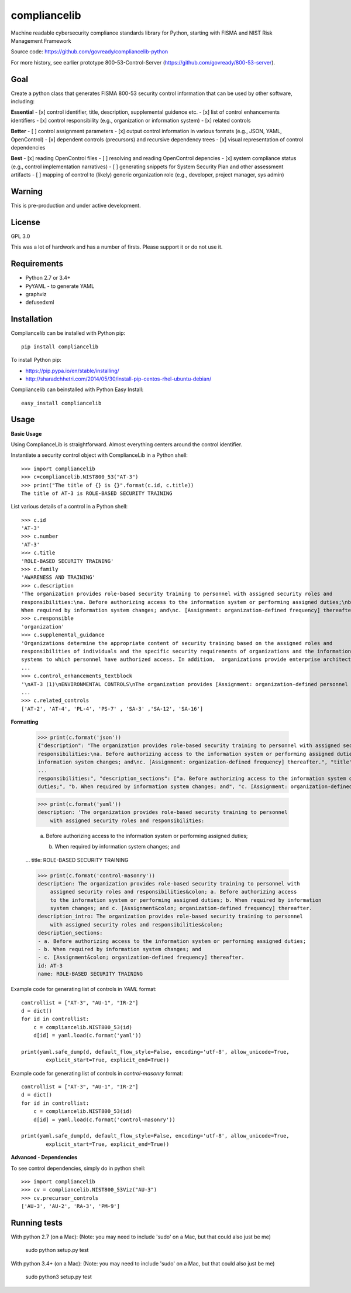compliancelib
=============
Machine readable cybersecurity compliance standards library for Python, starting with FISMA and NIST Risk Management Framework

Source code: https://github.com/govready/compliancelib-python

For more history, see earlier prototype 800-53-Control-Server (https://github.com/govready/800-53-server).

Goal
----
Create a python class that generates FISMA 800-53 security control information that can be used by other software, including:

**Essential**
- [x] control identifier, title, description, supplemental guidence etc.
- [x] list of control enhancements identifiers
- [x] control responsibility (e.g., organization or information system)
- [x] related controls

**Better**
- [ ] control assignment parameters
- [x] output control information in various formats (e.g., JSON, YAML, OpenControl)
- [x] dependent controls (precursors) and recursive dependency trees
- [x] visual representation of control dependencies

**Best**
- [x] reading OpenControl files
- [ ] resolving and reading OpenControl depencies
- [x] system compliance status (e.g., control implementation narratives)
- [ ] generating snippets for System Security Plan and other assessment artifacts
- [ ] mapping of control to (likely) generic organization role (e.g., developer, project manager, sys admin)

Warning
-------
This is pre-production and under active development.

License
-------
GPL 3.0

This was a lot of hardwork and has a number of firsts. Please support it or do not use it.

Requirements
------------
- Python 2.7 or 3.4+
- PyYAML - to generate YAML
- graphviz
- defusedxml

Installation
------------
Compliancelib can be installed with Python pip::

	pip install compliancelib

To install Python pip:

- https://pip.pypa.io/en/stable/installing/
- http://sharadchhetri.com/2014/05/30/install-pip-centos-rhel-ubuntu-debian/

Compliancelib can beinstalled with Python Easy Install::

	easy_install compliancelib

Usage
-----

**Basic Usage**

Using ComplianceLib is straightforward. Almost everything centers around the control identifier.

Instantiate a security control object with ComplianceLib in a Python shell::

	>>> import compliancelib
	>>> c=compliancelib.NIST800_53("AT-3")
	>>> print("The title of {} is {}".format(c.id, c.title))
	The title of AT-3 is ROLE-BASED SECURITY TRAINING

List various details of a control in a Python shell::

	>>> c.id
	'AT-3'
	>>> c.number
	'AT-3'
	>>> c.title
	'ROLE-BASED SECURITY TRAINING'
	>>> c.family
	'AWARENESS AND TRAINING'
	>>> c.description
	'The organization provides role-based security training to personnel with assigned security roles and 
	responsibilities:\na. Before authorizing access to the information system or performing assigned duties;\nb.
	When required by information system changes; and\nc. [Assignment: organization-defined frequency] thereafter.'
	>>> c.responsible
	'organization'
	>>> c.supplemental_guidance
	'Organizations determine the appropriate content of security training based on the assigned roles and 
	responsibilities of individuals and the specific security requirements of organizations and the information 
	systems to which personnel have authorized access. In addition,  organizations provide enterprise architects,
	...
	>>> c.control_enhancements_textblock
	'\nAT-3 (1)\nENVIRONMENTAL CONTROLS\nThe organization provides [Assignment: organization-defined personnel or roles] with initial and [Assignment: organization-defined frequency] training in the employment and operation of environmental controls.\nEnvironmental controls include, for example, fire suppression and detection devices/systems, sprinkler systems, handheld fire extinguishers, fixed fire hoses, smoke detectors,
	...
	>>> c.related_controls
	['AT-2', 'AT-4', 'PL-4', 'PS-7' , 'SA-3' ,'SA-12', 'SA-16']

**Formatting**

	>>> print(c.format('json'))
	{"description": "The organization provides role-based security training to personnel with assigned security roles and 
	responsibilities:\na. Before authorizing access to the information system or performing assigned duties;\nb. When required by 
	information system changes; and\nc. [Assignment: organization-defined frequency] thereafter.", "title": "ROLE-BASED SECURITY 
	...
	responsibilities:", "description_sections": ["a. Before authorizing access to the information system or performing assigned 
	duties;", "b. When required by information system changes; and", "c. [Assignment: organization-defined frequency] thereafter."]}

	>>> print(c.format('yaml'))
	description: 'The organization provides role-based security training to personnel
	    with assigned security roles and responsibilities:

	    a. Before authorizing access to the information system or performing assigned
	    duties;

	    b. When required by information system changes; and
	...
	title: ROLE-BASED SECURITY TRAINING

	>>> print(c.format('control-masonry'))
	description: The organization provides role-based security training to personnel with
	    assigned security roles and responsibilities&colon; a. Before authorizing access
	    to the information system or performing assigned duties; b. When required by information
	    system changes; and c. [Assignment&colon; organization-defined frequency] thereafter.
	description_intro: The organization provides role-based security training to personnel
	    with assigned security roles and responsibilities&colon;
	description_sections:
	- a. Before authorizing access to the information system or performing assigned duties;
	- b. When required by information system changes; and
	- c. [Assignment&colon; organization-defined frequency] thereafter.
	id: AT-3
	name: ROLE-BASED SECURITY TRAINING

Example code for generating list of controls in `YAML` format::

	controllist = ["AT-3", "AU-1", "IR-2"]
	d = dict()
	for id in controllist:
	    c = compliancelib.NIST800_53(id)
	    d[id] = yaml.load(c.format('yaml'))

	print(yaml.safe_dump(d, default_flow_style=False, encoding='utf-8', allow_unicode=True,
		explicit_start=True, explicit_end=True))

Example code for generating list of controls in `control-masonry` format::

	controllist = ["AT-3", "AU-1", "IR-2"]
	d = dict()
	for id in controllist:
	    c = compliancelib.NIST800_53(id)
	    d[id] = yaml.load(c.format('control-masonry'))

	print(yaml.safe_dump(d, default_flow_style=False, encoding='utf-8', allow_unicode=True,
		explicit_start=True, explicit_end=True))

**Advanced - Dependencies**

To see control dependencies, simply do in python shell::

	>>> import compliancelib
	>>> cv = compliancelib.NIST800_53Viz("AU-3")
	>>> cv.precursor_controls
	['AU-3', 'AU-2', 'RA-3', 'PM-9']


Running tests
-------------

With python 2.7 (on a Mac):
(Note: you may need to include 'sudo' on a Mac, but that could also just be me)

	sudo python setup.py test

With python 3.4+ (on a Mac):
(Note: you may need to include 'sudo' on a Mac, but that could also just be me)

	sudo python3 setup.py test
